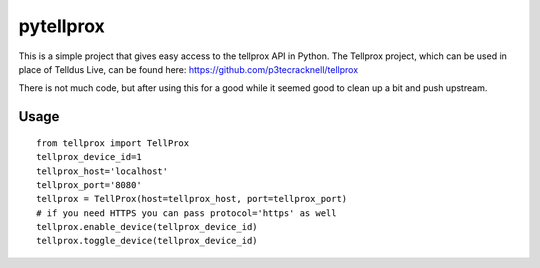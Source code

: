 **********
pytellprox
**********

This is a simple project that gives easy access to the tellprox API in Python.
The Tellprox project, which can be used in place of Telldus Live, can be found here: https://github.com/p3tecracknell/tellprox

There is not much code, but after using this for a good while it seemed good to clean up a bit and push upstream.

=====
Usage
=====
::

    from tellprox import TellProx
    tellprox_device_id=1
    tellprox_host='localhost'
    tellprox_port='8080'
    tellprox = TellProx(host=tellprox_host, port=tellprox_port)
    # if you need HTTPS you can pass protocol='https' as well
    tellprox.enable_device(tellprox_device_id)
    tellprox.toggle_device(tellprox_device_id)

